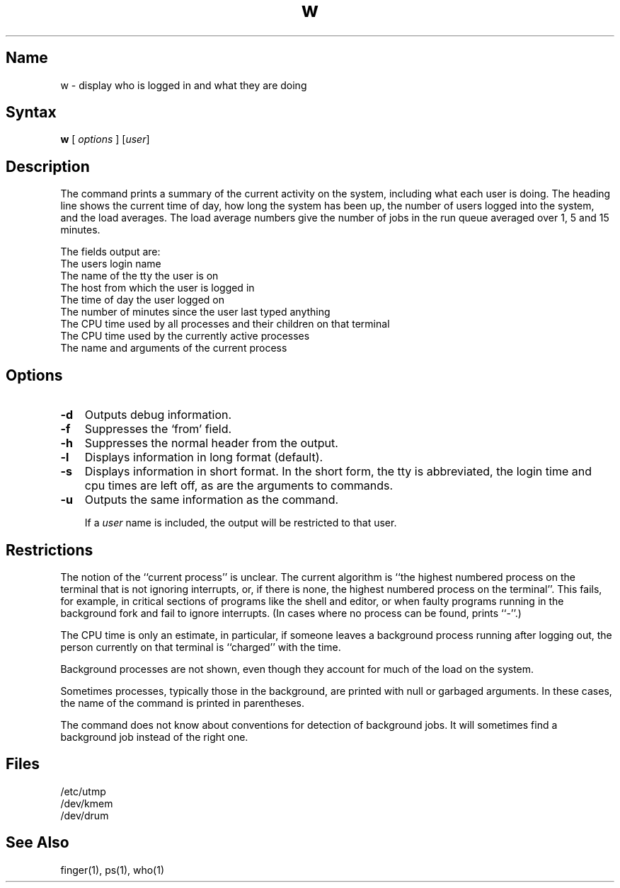 .\" SCCSID: @(#)w.1	8.1	9/11/90
.TH w 1
.SH Name
w \- display who is logged in and what they are doing
.SH Syntax
.B w
[ \fIoptions\fR ] [\|\fIuser\fR\|]
.SH Description
.NXR "w command" 
The
.PN w
command
prints a summary of the current activity on the system,
including what each user is doing.
The heading line shows the current time of day,
how long the system has been up,
the number of users logged into the system,
and the load averages.
The load average numbers give the number of jobs in the run queue
averaged over 1, 5 and 15 minutes.
.PP
The fields output are:
.NXR "w command" "output fields"
.NXR "terminal" "showing name"
.NXR "system" "showing login time"
.NXR "date" "showing"
.NXR "time" "showing"
.NXR "system" "showing uptime"
.NXR "system" "showing users"
.NXR "system" "showing run queue average"
.NXR "system" "showing user activity"
.NXR "process" "printing status"
.nf
The users login name
The name of the tty the user is on
The host from which the user is logged in
The time of day the user logged on
The number of minutes since the user last typed anything
The CPU time used by all processes and their children on that terminal
The CPU time used by the currently active processes
The name and arguments of the current process
.fi
.SH Options
.NXR "w command" "options"
.IP \fB\-d\fR 0.3i
Outputs debug information.
.IP \fB\-f\fR 0.3i
Suppresses the `from' field.
.IP \fB\-h\fR 0.3i
Suppresses the normal header from the output.  
.IP \fB\-l\fR 0.3i
Displays information in long format (default).  
.IP \fB\-s\fR 0.3i
Displays information in short format.  
In the short form, the tty is abbreviated, the login time and cpu times
are left off, as are the arguments to commands.
.IP \fB\-u\fR 0.3i
Outputs the same information as the 
.PN uptime
command.
.IP
If a
.I user
name is included,
the output will be restricted to that user.
.SH Restrictions
.NXR "w command" "restricted"
The notion of the ``current process'' is unclear.
The current algorithm is ``the highest numbered process on
the terminal that is not ignoring interrupts,
or, if there is none, the highest numbered process on the terminal''.
This fails, for example, in critical sections of programs
like the shell and editor,
or when faulty programs running in the background
fork and fail to ignore interrupts.
(In cases where no process can be found,
.PN w
prints ``\-''.)
.PP
The CPU time is only an estimate, in particular, if someone leaves a
background process running after logging out, the person currently
on that terminal is ``charged'' with the time.
.PP
Background processes are not shown, even though they account for
much of the load on the system.
.PP
Sometimes processes, typically those in the background, are
printed with null or garbaged arguments.
In these cases, the name of the command is printed in parentheses.
.PP
The
.PN w
command does not know about conventions
for detection of background jobs.
It will sometimes find a background job instead of the right one.
.SH Files
.ta 1i
/etc/utmp
.br
/dev/kmem
.br
/dev/drum
.SH See Also
finger(1), ps(1), who(1)
